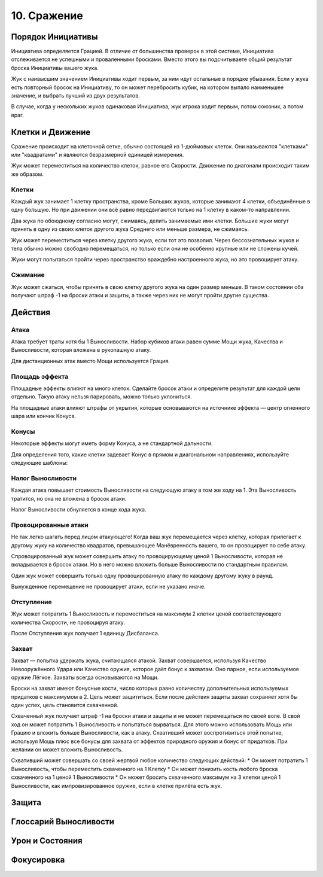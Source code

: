 10. Сражение
===============
Порядок Инициативы
---------------------
Инициатива определяется Грацией. В отличие от большинства проверок в этой системе, Инициатива отслеживается не успешными и проваленными бросками. Вместо этого вы подсчитываете общий результат броска Инициативы вашего жука.

Жук с наивысшим значением Инициативы ходит первым, за ним идут остальные в порядке убывания. Если у жука есть повторный бросок на Инициативу, то он может перебросить кубик, на котором выпало наименьшее значение, и выбрать лучший из двух результатов.

В случае, когда у нескольких жуков одинаковая Инициатива, жук игрока ходит первым, потом союзник, а потом враг.

Клетки и Движение
---------------------
Сражение происходит на клеточной сетке, обычно состоящей из 1-дюймовых клеток. Они называются "клетками" или "квадратами" и являются безразмерной единицей измерения.

Жук может переместиться на количество клеток, равное его Скорости. Движение по диагонали происходит таким же образом.

Клетки
~~~~~~~~
Каждый жук занимает 1 клетку пространства, кроме Больших жуков, которые занимают 4 клетки, объединённые в одну большую. Но при движении они всё равно передвигаются только на 1 клетку в каком-то направлении.

Два жука по обоюдному согласию могут, сжимаясь, делить занимаемые ими клетки. Большие жуки могут принять в одну из своих клеток другого жука Среднего или меньше размера, не сжимаясь.

Жук может переместиться через клетку другого жука, если тот это позволил. Через бессознательных жуков и тела обычно можно свободно перемещаться, но только если они не особенно крупные или не сложены кучей.

Жуки могут попытаться пройти через пространство враждебно настроенного жука, но это провоцирует атаку.

Сжимание
~~~~~~~~~~~
Жук может сжаться, чтобы принять в свою клетку другого жука на один размер меньше. В таком состоянии оба получают штраф -1 на броски атаки и защиты, а также через них не могут пройти другие существа.

Действия
---------------------
Атака
~~~~~~~~~~~
Атака требует траты хотя бы 1 Выносливости. Набор кубиков атаки равен сумме Мощи жука, Качества и Выносливости, которая вложена в рукопашную атаку.

Для дистанционных атак вместо Мощи используется Грация.

Площадь эффекта
~~~~~~~~~~~~~~~~~
Площадные эффекты влияют на много клеток. Сделайте бросок атаки и определите результат для каждой цели отдельно. Такую атаку нельзя парировать, можно только уклониться.

На площадные атаки влияют штрафы от укрытия, которые основываются на источнике эффекта — центр огненного шара или кончик Конуса.

Конусы
~~~~~~~~~~~
Некоторые эффекты могут иметь форму Конуса, а не стандартной дальности.

Для определения того, какие клетки задевает Конус в прямом и диагональном направлениях, используйте следующие шаблоны:

.. figure:: images/cones.jpg
   :width: 700 px
   :alt: Шаблоны конусов
   :align: center

Налог Выносливости
~~~~~~~~~~~~~~~~~~~~
Каждая атака повышает стоимость Выносливости на следующую атаку в том же ходу на 1. Эта Выносливость тратится, но она не вложена в бросок атаки.

Налог Выносливости обнуляется в конце хода жука.

Провоцированные атаки
~~~~~~~~~~~~~~~~~~~~~~~
Не так легко шагать перед лицом атакующего! Когда ваш жук перемещается через клетку, которая прилегает к другому жуку на количество квадратов, превышающее Манёвренность вашего, то он провоцирует по себе атаку.

Спровоцированный жук может совершить атаку по провоцирующему ценой 1 Выносливости, которая не вкладывается в бросок атаки. Но в него можно вложить больше Выносливости по стандартным правилам.

Один жук может совершить только одну провоцированную атаку по каждому другому жуку в раунд.

Вынужденное перемещение не провоцирует атаки, если не указано иначе.

Отступление
~~~~~~~~~~~~~~~~~~~~
Жук может потратить 1 Выносливость и переместиться на максимум 2 клетки ценой соответствующего количества Скорости, не провоцируя атаку.

После Отступления жук получает 1 единицу Дисбаланса.

Захват
~~~~~~~~~~~~~~~~~~~~
Захват — попытка удержать жука, считающаяся атакой. Захват совершается, используя Качество Невооружённого Удара или Качество оружия, которое даёт бонус к захватам. Оно парное, если используемое оружие Лёгкое. Захваты всегда основываются на Мощи.

Броски на захват имеют бонусные кости, число которых равно количеству дополнительных используемых придатков с максимумом в 2. Цель может защититься. Если после действия защиты захват сохраняет хотя бы один успех, цель становится схваченной.

Схваченный жук получает штраф -1 на броски атаки и защиты и не может перемещаться по своей воле. В свой ход он может потратить 1 Выносливость и попытаться вырваться. Для этого можно использовать Мощь или Грацию и вложить больше Выносливости, как в атаку. Схвативший может воспротивиться этой попытке, используя Мощь плюс все бонусы для захвата от эффектов природного оружия и бонус от придатков. При желании он может вложить Выносливость.

Схвативший может совершать со своей жертвой любое количество следующих действий:
* Он может потратить 1 Выносливость, чтобы переместить схваченного на 1 Клетку
* Он может понизить кость любого броска схваченного на 1 ценой 1 Выносливости
* Он может бросить схваченного максимум на 3 клетки ценой 1 Выносливости, как импровизированное оружие, если в клетке прилёта есть жук.


Защита
---------------------
Глоссарий Выносливости
------------------------
Урон и Состояния
---------------------
Фокусировка
---------------------
